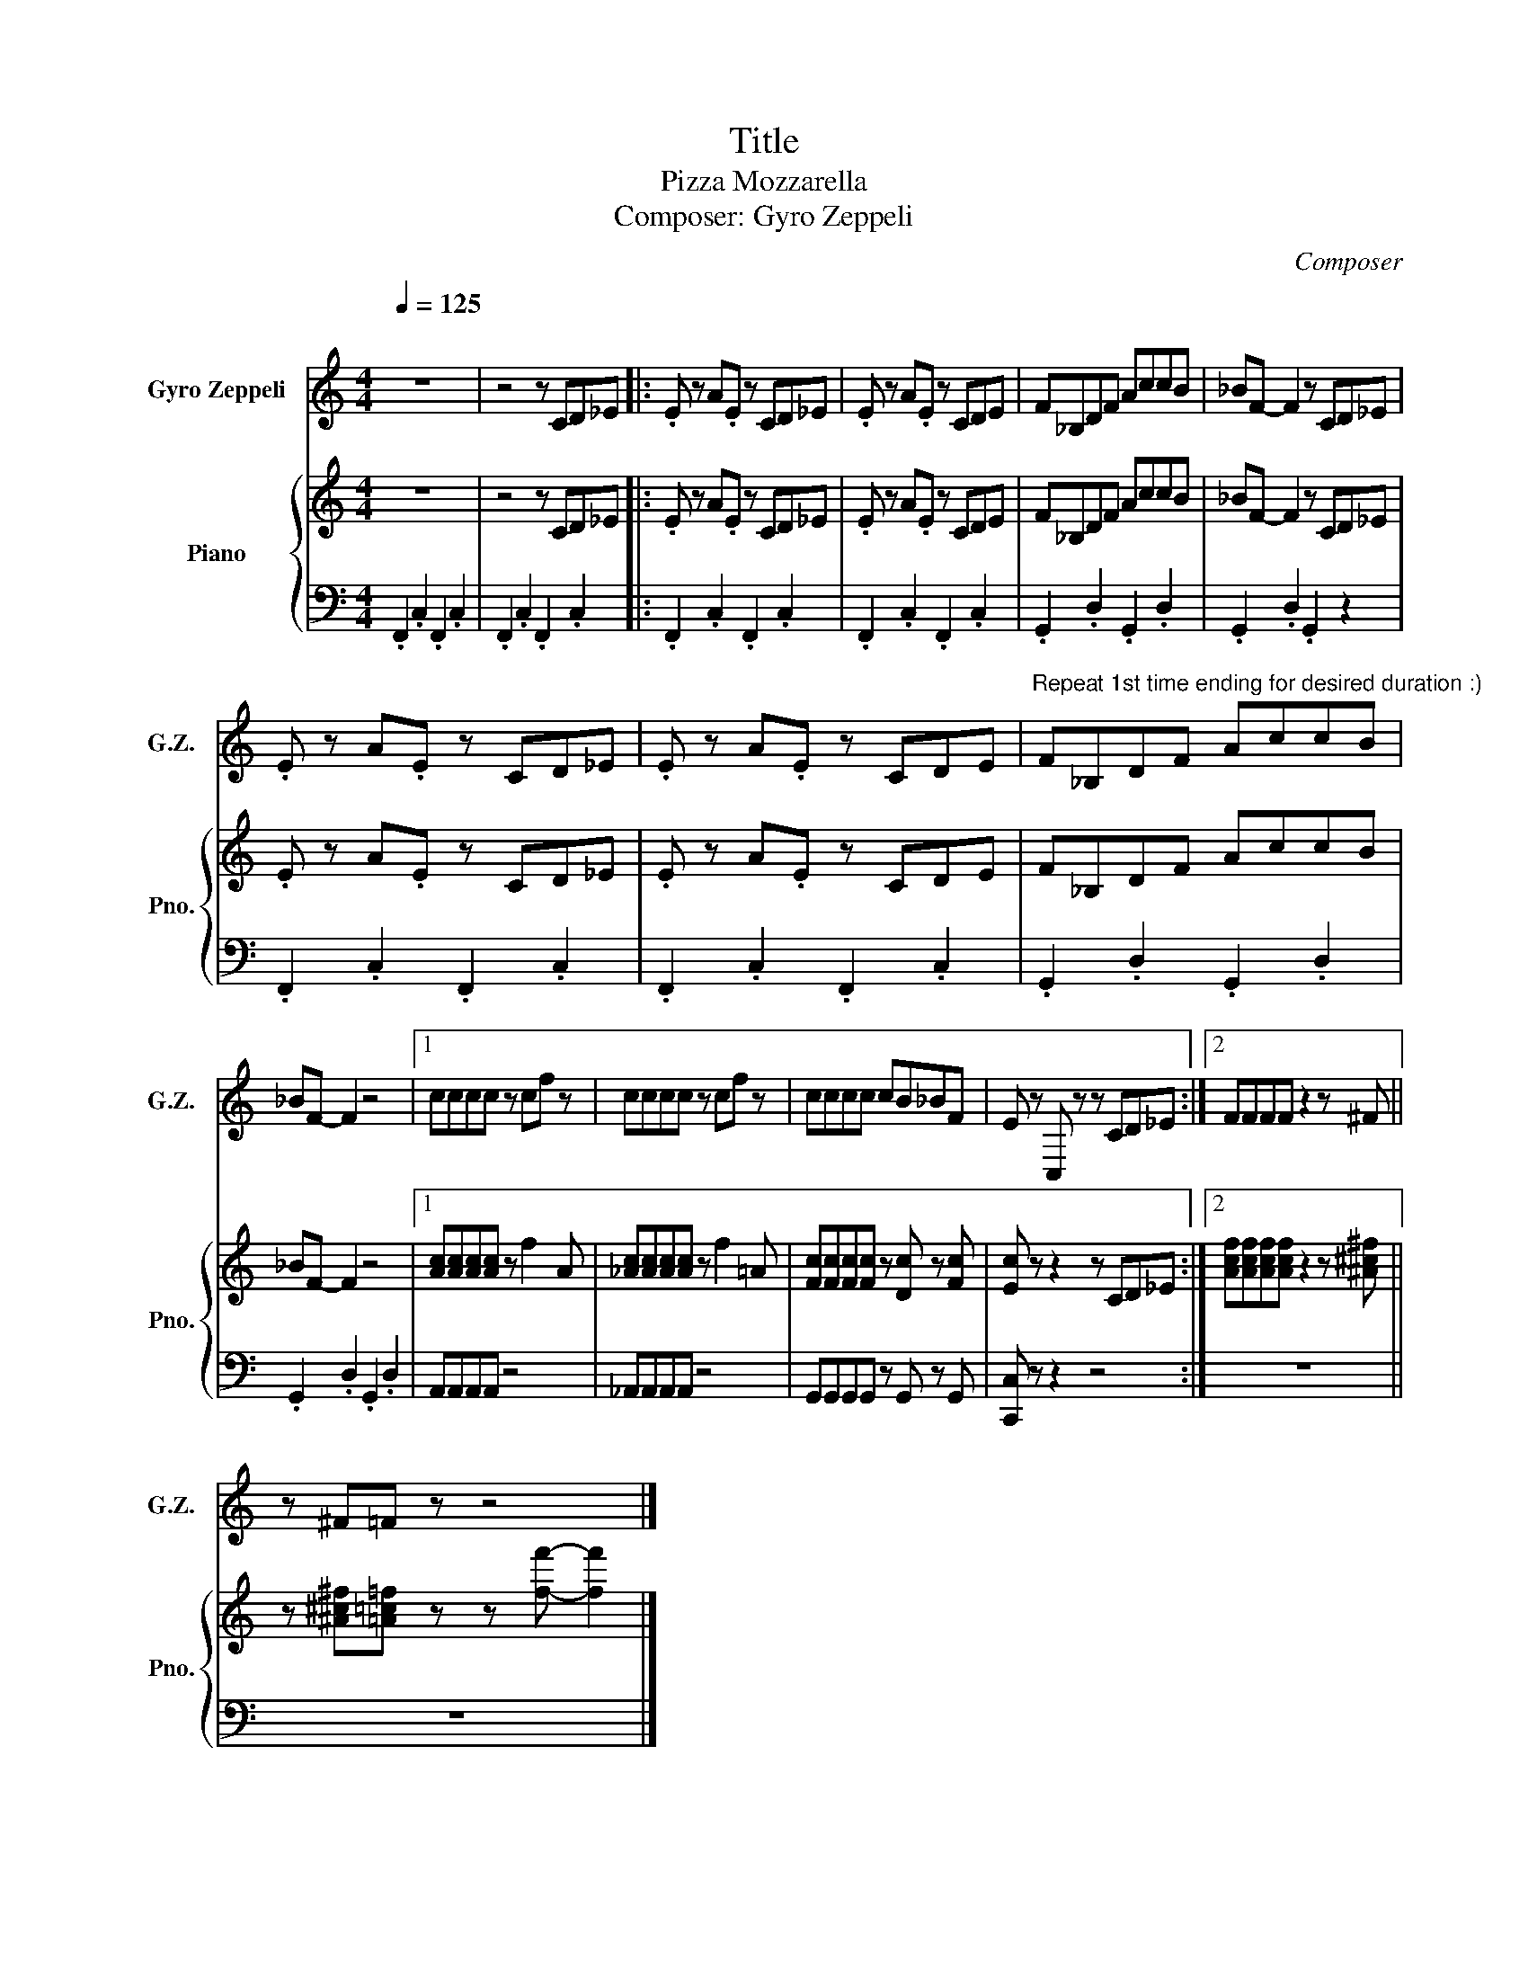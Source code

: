 X:1
T:Title
T:Pizza Mozzarella
T:Composer: Gyro Zeppeli
C:Composer
%%score 1 { 2 | 3 }
L:1/8
Q:1/4=125
M:4/4
K:C
V:1 treble nm="Gyro Zeppeli" snm="G.Z."
V:2 treble nm="Piano" snm="Pno."
V:3 bass 
V:1
"^\n" z8 | z4 z CD_E |: .E z A.E z CD_E | .E z A.E z CDE | F_B,DF AccB | _BF- F2 z CD_E | %6
 .E z A.E z CD_E | .E z A.E z CDE |"^Repeat 1st time ending for desired duration :)" F_B,DF AccB | %9
 _BF- F2 z4 |1 cccc z cf z | cccc z cf z | cccc cB_BF | E z C, z z CD_E :|2 FFFF z2 z ^F || %15
 z ^F=F z z4 |] %16
V:2
 z8 | z4 z CD_E |: .E z A.E z CD_E | .E z A.E z CDE | F_B,DF AccB | _BF- F2 z CD_E | %6
 .E z A.E z CD_E | .E z A.E z CDE | F_B,DF AccB | _BF- F2 z4 |1 [Ac][Ac][Ac][Ac] z f2 A | %11
 [_Ac][Ac][Ac][Ac] z f2 =A | [Fc][Fc][Fc][Fc] z [Dc] z [Fc] | [Ec] z z2 z CD_E :|2 %14
 [Acf][Acf][Acf][Acf] z2 z [^A^c^f] || z [^A^c^f][=A=c=f] z z [ff']- [ff']2 |] %16
V:3
 .F,,2 .C,2 .F,,2 .C,2 | .F,,2 .C,2 .F,,2 .C,2 |: .F,,2 .C,2 .F,,2 .C,2 | .F,,2 .C,2 .F,,2 .C,2 | %4
 .G,,2 .D,2 .G,,2 .D,2 | .G,,2 .D,2 .G,,2 z2 | .F,,2 .C,2 .F,,2 .C,2 | .F,,2 .C,2 .F,,2 .C,2 | %8
 .G,,2 .D,2 .G,,2 .D,2 | .G,,2 .D,2 .G,,2 .D,2 |1 A,,A,,A,,A,, z4 | _A,,A,,A,,A,, z4 | %12
 G,,G,,G,,G,, z G,, z G,, | [C,,C,] z z2 z4 :|2 z8 || z8 |] %16

